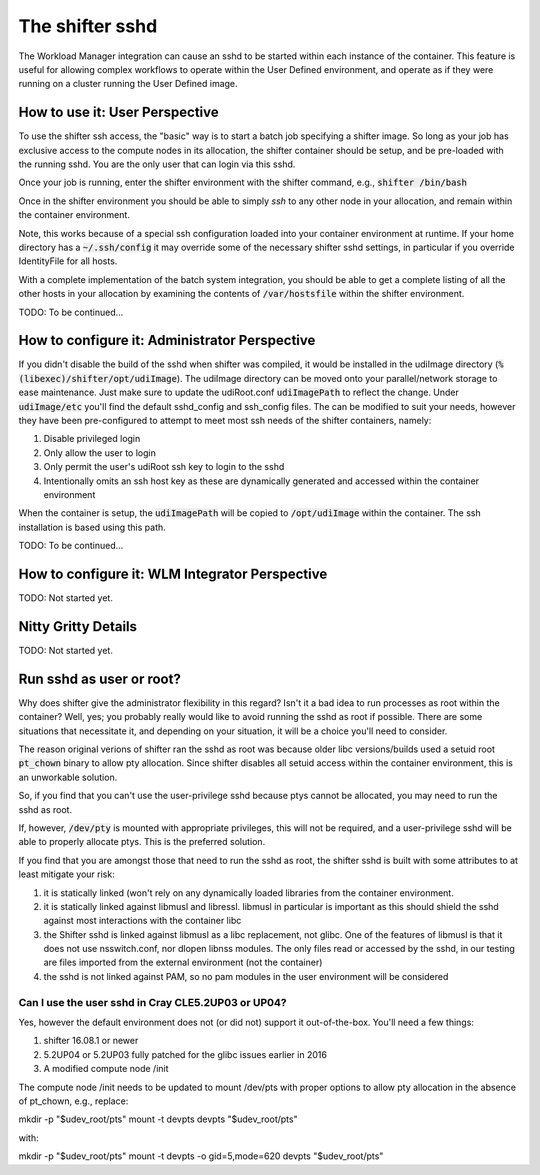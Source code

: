 The shifter sshd
================

The Workload Manager integration can cause an sshd to be started within each
instance of the container.  This feature is useful for allowing complex
workflows to operate within the User Defined environment, and operate as if
they were running on a cluster running the User Defined image.

How to use it: User Perspective
-------------------------------
To use the shifter ssh access, the "basic" way is to start a batch job
specifying a shifter image.  So long as your job has exclusive access to the
compute nodes in its allocation, the shifter container should be setup, and
be pre-loaded with the running sshd.  You are the only user that can login via
this sshd.

Once your job is running, enter the shifter environment with the shifter
command, e.g., :code:`shifter /bin/bash`

Once in the shifter environment you should be able to simply `ssh` to any
other node in your allocation, and remain within the container environment.

Note, this works because of a special ssh configuration loaded into your
container environment at runtime.  If your home directory has a
:code:`~/.ssh/config` it may override some of the necessary shifter sshd
settings, in particular if you override IdentityFile for all hosts.

With a complete implementation of the batch system integration, you should be
able to get a complete listing of all the other hosts in your allocation by
examining the contents of :code:`/var/hostsfile` within the shifter 
environment.

TODO: To be continued...

How to configure it: Administrator Perspective
----------------------------------------------
If you didn't disable the build of the sshd when shifter was compiled, it would
be installed in the udiImage directory
(:code:`%(libexec)/shifter/opt/udiImage`).  The udiImage directory can be moved
onto your parallel/network storage to ease maintenance.  Just make sure to 
update the udiRoot.conf :code:`udiImagePath` to reflect the change.  Under
:code:`udiImage/etc` you'll find the default sshd_config and ssh_config files.
The can be modified to suit your needs, however they have been pre-configured
to attempt to meet most ssh needs of the shifter containers, namely:

1. Disable privileged login
2. Only allow the user to login
3. Only permit the user's udiRoot ssh key to login to the sshd
4. Intentionally omits an ssh host key as these are dynamically generated
   and accessed within the container environment

When the container is setup, the :code:`udiImagePath` will be copied to
:code:`/opt/udiImage` within the container.  The ssh installation is
based using this path.

TODO: To be continued...

How to configure it: WLM Integrator Perspective
-----------------------------------------------
TODO: Not started yet.


Nitty Gritty Details
--------------------
TODO: Not started yet.

Run sshd as user or root?
-------------------------
Why does shifter give the administrator flexibility in this regard?  Isn't it
a bad idea to run processes as root within the container?  Well, yes; you 
probably really would like to avoid running the sshd as root if possible. There
are some situations that necessitate it, and depending on your situation, it
will be a choice you'll need to consider.

The reason original verions of shifter ran the sshd as root was because older
libc versions/builds used a setuid root :code:`pt_chown` binary to allow pty
allocation.  Since shifter disables all setuid access within the container
environment, this is an unworkable solution.

So, if you find that you can't use the user-privilege sshd because ptys cannot
be allocated, you may need to run the sshd as root.

If, however, :code:`/dev/pty` is mounted with appropriate privileges, this will
not be required, and a user-privilege sshd will be able to properly allocate
ptys.  This is the preferred solution.

If you find that you are amongst those that need to run the sshd as root, the
shifter sshd is built with some attributes to at least mitigate your risk:

1. it is statically linked (won't rely on any dynamically loaded libraries from
   the container environment.
2. it is statically linked against libmusl and libressl.  libmusl in particular
   is important as this should shield the sshd against most interactions with
   the container libc
3. the Shifter sshd is linked against libmusl as a libc replacement, not glibc.
   One of the features of libmusl is that it does not use nsswitch.conf, nor
   dlopen libnss modules.  The only files read or accessed by the sshd, in our
   testing are files imported from the external environment (not the container)
4. the sshd is not linked against PAM, so no pam modules in the user
   environment will be considered

Can I use the user sshd in Cray CLE5.2UP03 or UP04?
+++++++++++++++++++++++++++++++++++++++++++++++++++
Yes, however the default environment does not (or did not) support it
out-of-the-box.  You'll need a few things:

1. shifter 16.08.1 or newer
2. 5.2UP04 or 5.2UP03 fully patched for the glibc issues earlier in 2016
3. A modified compute node /init

The compute node /init needs to be updated to mount /dev/pts with proper
options to allow pty allocation in the absence of pt_chown, e.g., replace::

mkdir -p "$udev_root/pts"
mount -t devpts devpts "$udev_root/pts"

with::

mkdir -p "$udev_root/pts"
mount -t devpts -o gid=5,mode=620 devpts "$udev_root/pts"


